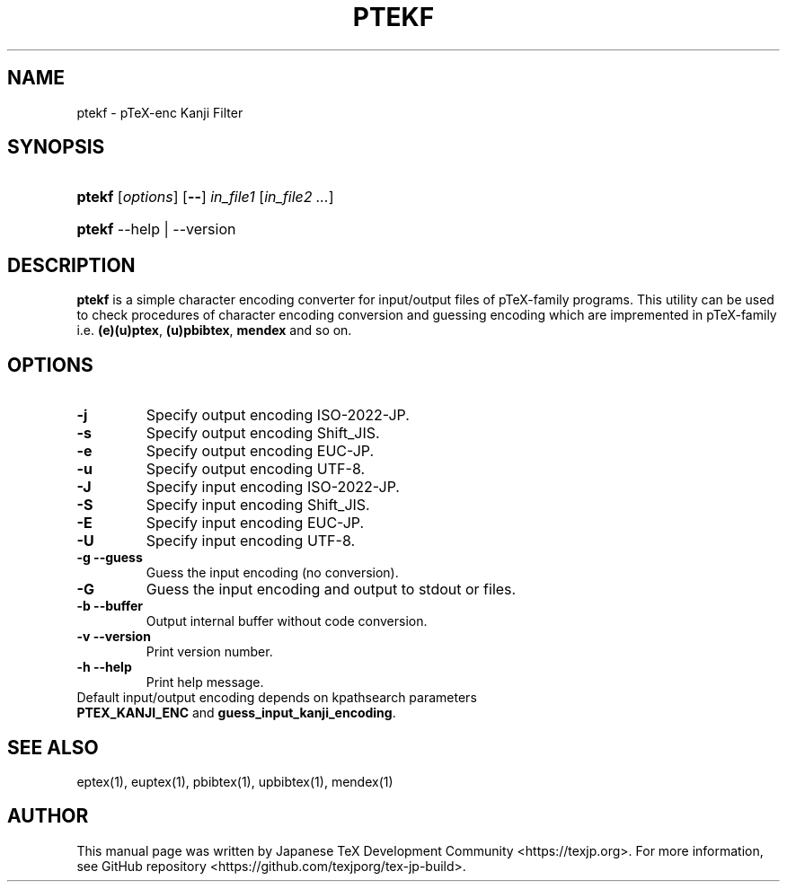 .TH PTEKF 1
\"=====================================================================
.if t .ds TX \fRT\\h'-0.1667m'\\v'0.20v'E\\v'-0.20v'\\h'-0.125m'X\fP
.if n .ds TX TeX
\"=====================================================================
.SH NAME
ptekf \- p\*(TX-enc Kanji Filter
.SH SYNOPSIS
.HP
\fBptekf\fR [\fIoptions\fR] [\fB\-\-\fR] \fIin_file1\fR [\fIin_file2 ...\fR]
.HP
\fBptekf\fR \-\-help | \-\-version
.SH DESCRIPTION
\fBptekf\fR is a simple character encoding converter for input/output files of p\*(TX-family programs.
This utility can be used to check procedures of character encoding conversion and guessing encoding \
which are impremented in p\*(TX-family i.e. \fB(e)(u)ptex\fR, \fB(u)pbibtex\fR, \fBmendex\fR and so on.
.SH OPTIONS
.PP
.TP
\fB\-j\fR
Specify output encoding ISO-2022-JP.
.TP
\fB\-s\fR
Specify output encoding Shift_JIS.
.TP
\fB\-e\fR
Specify output encoding EUC-JP.
.TP
\fB\-u\fR
Specify output encoding UTF-8.
.TP
\fB\-J\fR
Specify input encoding ISO-2022-JP.
.TP
\fB\-S\fR
Specify input encoding Shift_JIS.
.TP
\fB\-E\fR
Specify input encoding EUC-JP.
.TP
\fB\-U\fR
Specify input encoding UTF-8.
.TP
\fB\-g\fR  \fB\-\-guess\fR
Guess the input encoding (no conversion).
.TP
\fB\-G\fR
Guess the input encoding and output to stdout or files.
.TP
\fB\-b\fR  \fB\-\-buffer\fR
Output internal buffer without code conversion.
.TP
\fB\-v\fR  \fB\-\-version\fR
Print version number.
.TP
\fB\-h\fR  \fB\-\-help\fR
Print help message.
.TP
Default input/output encoding depends on kpathsearch parameters \fBPTEX_KANJI_ENC\fR and \fBguess_input_kanji_encoding\fR.
.SH SEE ALSO
eptex(1), euptex(1), pbibtex(1), upbibtex(1), mendex(1)
.SH AUTHOR
This manual page was written by Japanese \*(TX Development Community \
<https://texjp.org>. For more information, see GitHub repository \
<https://github.com/texjporg/tex-jp-build>.

